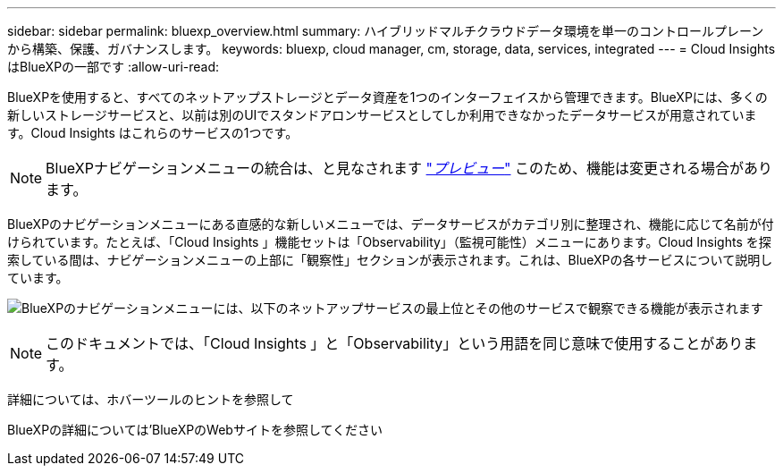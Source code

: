 ---
sidebar: sidebar 
permalink: bluexp_overview.html 
summary: ハイブリッドマルチクラウドデータ環境を単一のコントロールプレーンから構築、保護、ガバナンスします。 
keywords: bluexp, cloud manager, cm, storage, data, services, integrated 
---
= Cloud Insights はBlueXPの一部です
:allow-uri-read: 


[role="lead"]
BlueXPを使用すると、すべてのネットアップストレージとデータ資産を1つのインターフェイスから管理できます。BlueXPには、多くの新しいストレージサービスと、以前は別のUIでスタンドアロンサービスとしてしか利用できなかったデータサービスが用意されています。Cloud Insights はこれらのサービスの1つです。


NOTE: BlueXPナビゲーションメニューの統合は、と見なされます link:concept_preview_features.html["_プレビュー_"] このため、機能は変更される場合があります。

BlueXPのナビゲーションメニューにある直感的な新しいメニューでは、データサービスがカテゴリ別に整理され、機能に応じて名前が付けられています。たとえば、「Cloud Insights 」機能セットは「Observability」（監視可能性）メニューにあります。Cloud Insights を探索している間は、ナビゲーションメニューの上部に「観察性」セクションが表示されます。これは、BlueXPの各サービスについて説明しています。

image:BlueXP_Nav_Menu.png["BlueXPのナビゲーションメニューには、以下のネットアップサービスの最上位とその他のサービスで観察できる機能が表示されます"]


NOTE: このドキュメントでは、「Cloud Insights 」と「Observability」という用語を同じ意味で使用することがあります。

詳細については、ホバーツールのヒントを参照して

BlueXPの詳細については'BlueXPのWebサイトを参照してください
